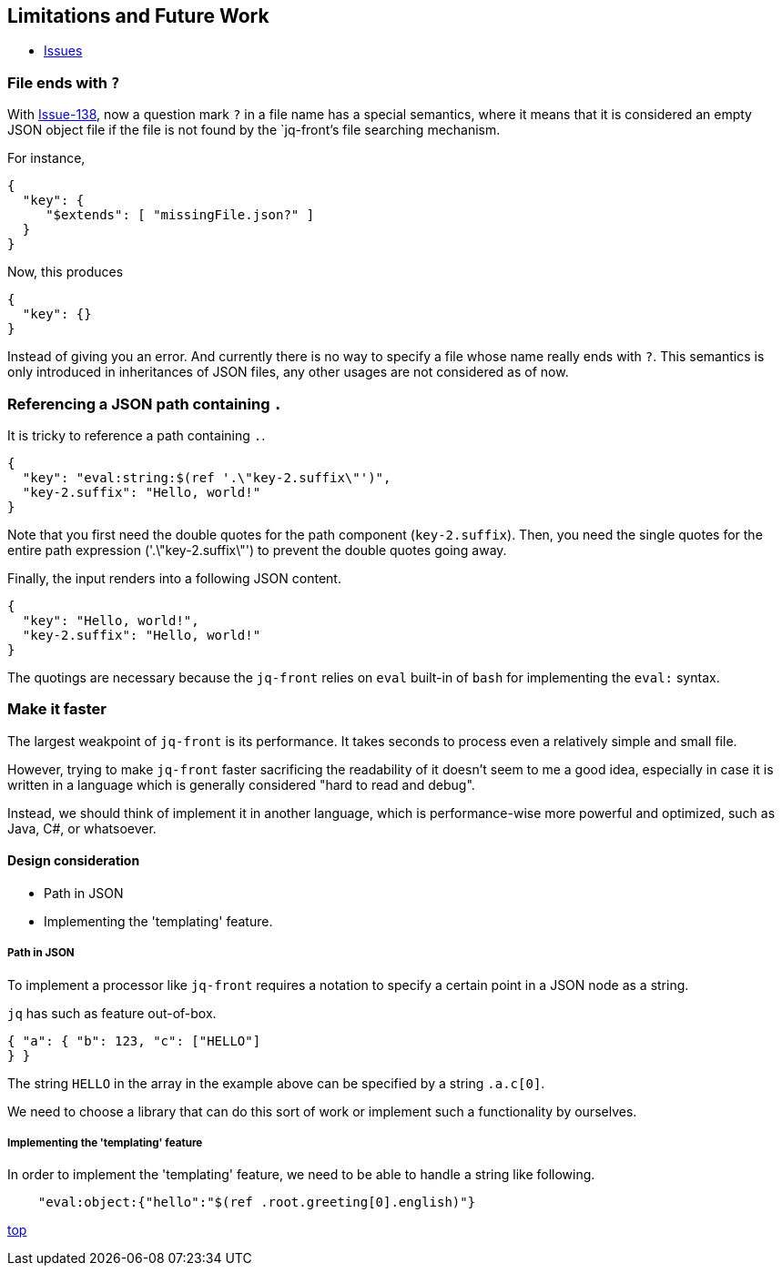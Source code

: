 == Limitations and Future Work

* https://github.com/dakusui/jq-front/issues[Issues]

=== File ends with `?`

With https://github.com/dakusui/jq-front/issues/138[Issue-138], now a question mark `?` in a file name has a special semantics, where it means that it is considered an empty JSON object file if the file is not found by the `jq-front`'s file searching mechanism.

For instance,

[source,json]
----
{
  "key": {
     "$extends": [ "missingFile.json?" ]
  }
}
----

Now, this produces

[source,json]
----
{
  "key": {}
}
----

Instead of giving you an error.
And currently there is no way to specify a file whose name really ends with `?`.
This semantics is only introduced in inheritances of JSON files, any other usages are not considered as of now.

=== Referencing a JSON path containing ```.```

It is tricky to reference a path containing ```.```.

[source,json]
----
{
  "key": "eval:string:$(ref '.\"key-2.suffix\"')",
  "key-2.suffix": "Hello, world!"
}
----

Note that you first need the double quotes for the path component (```key-2.suffix```).
Then, you need the single quotes for the entire path expression ('.\"key-2.suffix\"') to prevent the double quotes going away.

Finally, the input renders into a following JSON content.

[source,json]
----
{
  "key": "Hello, world!",
  "key-2.suffix": "Hello, world!"
}

----

The quotings are necessary because the ```jq-front``` relies on ```eval``` built-in of ```bash``` for implementing the ```eval:``` syntax.

=== Make it faster

The largest weakpoint of `jq-front` is its performance.
It takes seconds to process even a relatively simple and small file.

However, trying to make `jq-front` faster sacrificing the readability of it doesn't seem to me a good idea, especially in case it is written in a language which is generally considered "hard to read and debug".

Instead, we should think of implement it in another language, which is performance-wise more powerful and optimized, such as Java, C#, or whatsoever.

==== Design consideration

* Path in JSON
* Implementing the 'templating' feature.

===== Path in JSON

To implement a processor like `jq-front` requires a notation to specify a certain point in a JSON node as a string.

`jq` has such as feature out-of-box.

[source,json]
----

{ "a": { "b": 123, "c": ["HELLO"]
} }

----

The string `HELLO` in the array in the example above can be specified by a string `.a.c[0]`.

We need to choose a library that can do this sort of work or implement such a functionality by ourselves.

===== Implementing the 'templating' feature

In order to implement the 'templating' feature, we need to be able to handle a string like following.

----

    "eval:object:{"hello":"$(ref .root.greeting[0].english)"}
----

[.text-right]
link:index.html[top]
